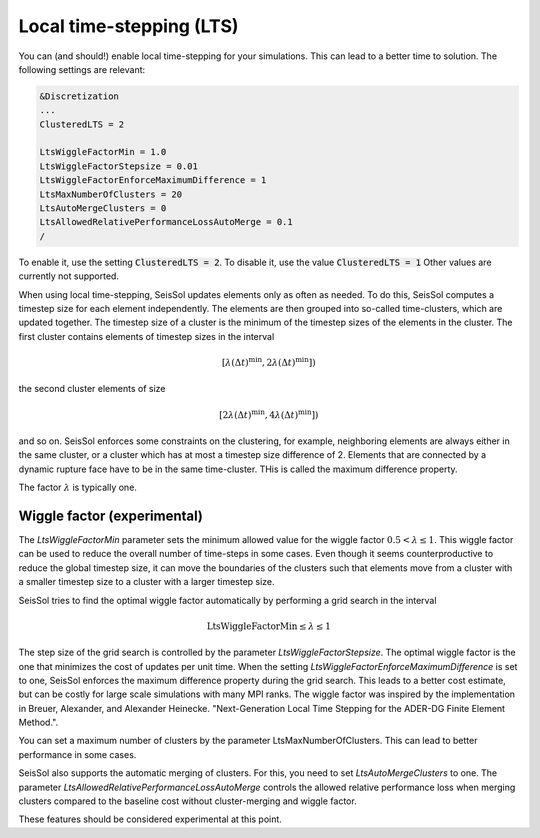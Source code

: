 Local time-stepping (LTS)
===================================

You can (and should!) enable local time-stepping for your simulations.
This can lead to a better time to solution.
The following settings are relevant:

.. code-block:: Fortran

    &Discretization
    ...
    ClusteredLTS = 2

    LtsWiggleFactorMin = 1.0
    LtsWiggleFactorStepsize = 0.01
    LtsWiggleFactorEnforceMaximumDifference = 1
    LtsMaxNumberOfClusters = 20
    LtsAutoMergeClusters = 0
    LtsAllowedRelativePerformanceLossAutoMerge = 0.1
    /

To enable it, use the setting :code:`ClusteredLTS = 2`.
To disable it, use the value :code:`ClusteredLTS = 1`
Other values are currently not supported.

When using local time-stepping, SeisSol updates elements only as often as needed.
To do this, SeisSol computes a timestep size for each element independently.
The elements are then grouped into so-called time-clusters, which are updated together.
The timestep size of a cluster is the minimum of the timestep sizes of the elements in the cluster.
The first cluster contains elements of timestep sizes in the interval

.. math::

    [\lambda (\Delta t)^\text{min}, 2 \lambda (\Delta t)^\text{min}])

the second cluster elements of size

.. math::

    [2 \lambda (\Delta t)^\text{min}, 4 \lambda (\Delta t)^\text{min}])

and so on.
SeisSol enforces some constraints on the clustering, for example, neighboring elements are always either in the same cluster,
or a cluster which has at most a timestep size difference of 2.
Elements that are connected by a dynamic rupture face have to be in the same time-cluster.
THis is called the maximum difference property.

The factor :math:`\lambda` is typically one.

Wiggle factor (experimental)
----------------------------
The *LtsWiggleFactorMin* parameter sets the minimum allowed value for the wiggle factor :math:`0.5 < \lambda \leq 1`.
This wiggle factor can be used to reduce the overall number of time-steps in some cases.
Even though it seems counterproductive to reduce the global timestep size, it can move the boundaries of the clusters such that
elements move from a cluster with a smaller timestep size to a cluster with a larger timestep size.

SeisSol tries to find the optimal wiggle factor automatically by performing a grid search in the interval

.. math::

    \text{LtsWiggleFactorMin} \leq \lambda \leq 1

The step size of the grid search is controlled by the parameter *LtsWiggleFactorStepsize*.
The optimal wiggle factor is the one that minimizes the cost of updates per unit time.
When the setting *LtsWiggleFactorEnforceMaximumDifference* is set to one, SeisSol enforces the maximum difference property
during the grid search. This leads to a better cost estimate, but can be costly for large scale simulations with many MPI ranks.
The wiggle factor was inspired by the implementation in Breuer, Alexander, and Alexander Heinecke. "Next-Generation Local Time Stepping for the ADER-DG Finite Element Method.".

You can set a maximum number of clusters by the parameter LtsMaxNumberOfClusters.
This can lead to better performance in some cases.

SeisSol also supports the automatic merging of clusters.
For this, you need to set *LtsAutoMergeClusters* to one.
The parameter *LtsAllowedRelativePerformanceLossAutoMerge* controls the allowed relative performance loss when merging clusters compared
to the baseline cost without cluster-merging and wiggle factor.

These features should be considered experimental at this point.